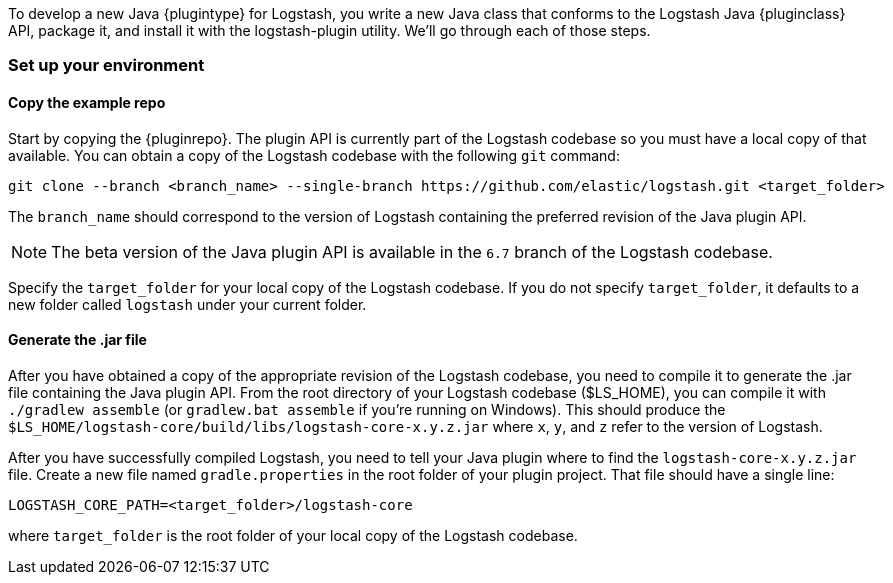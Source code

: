 To develop a new Java {plugintype} for Logstash, you write a new Java class that
conforms to the Logstash Java {pluginclass} API, package it, and install it with the
logstash-plugin utility. We'll go through each of those steps.

[float]
=== Set up your environment

[float]
==== Copy the example repo

Start by copying the {pluginrepo}. The plugin API is currently part of the
Logstash codebase so you must have a local copy of that available. You can
obtain a copy of the Logstash codebase with the following `git` command:

[source,shell]
-----
git clone --branch <branch_name> --single-branch https://github.com/elastic/logstash.git <target_folder>
-----

The `branch_name` should correspond to the version of Logstash containing the
preferred revision of the Java plugin API. 

NOTE: The beta version of the Java plugin API is available in the `6.7`
branch of the Logstash codebase.

Specify the `target_folder` for your local copy of the Logstash codebase. If you
do not specify `target_folder`, it defaults to a new folder called `logstash`
under your current folder.

[float]
==== Generate the .jar file

After you have obtained a copy of the appropriate revision of the Logstash
codebase, you need to compile it to generate the .jar file containing the Java
plugin API. From the root directory of your Logstash codebase ($LS_HOME), you
can compile it with `./gradlew assemble` (or `gradlew.bat assemble` if you're
running on Windows). This should produce the
`$LS_HOME/logstash-core/build/libs/logstash-core-x.y.z.jar` where `x`, `y`, and
`z` refer to the version of Logstash.

After you have successfully compiled Logstash, you need to tell your Java plugin
where to find the `logstash-core-x.y.z.jar` file. Create a new file named
`gradle.properties` in the root folder of your plugin project. That file should
have a single line:

[source,txt]
-----
LOGSTASH_CORE_PATH=<target_folder>/logstash-core
-----

where `target_folder` is the root folder of your local copy of the Logstash codebase.

